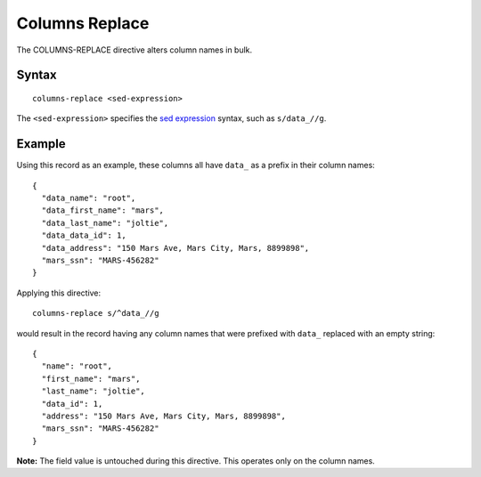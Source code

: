 .. meta::
    :author: Cask Data, Inc.
    :copyright: Copyright © 2014-2017 Cask Data, Inc.

===============
Columns Replace
===============

The COLUMNS-REPLACE directive alters column names in bulk.

Syntax
------

::

    columns-replace <sed-expression>

The ``<sed-expression>`` specifies the `sed
expression <https://www.gnu.org/software/sed/manual/html_node/Regular-Expressions.html>`__
syntax, such as ``s/data_//g``.

Example
-------

Using this record as an example, these columns all have ``data_`` as a
prefix in their column names:

::

    {
      "data_name": "root",
      "data_first_name": "mars",
      "data_last_name": "joltie",
      "data_data_id": 1,
      "data_address": "150 Mars Ave, Mars City, Mars, 8899898",
      "mars_ssn": "MARS-456282"
    }

Applying this directive:

::

    columns-replace s/^data_//g

would result in the record having any column names that were prefixed
with ``data_`` replaced with an empty string:

::

    {
      "name": "root",
      "first_name": "mars",
      "last_name": "joltie",
      "data_id": 1,
      "address": "150 Mars Ave, Mars City, Mars, 8899898",
      "mars_ssn": "MARS-456282"
    }

**Note:** The field value is untouched during this directive. This
operates only on the column names.

